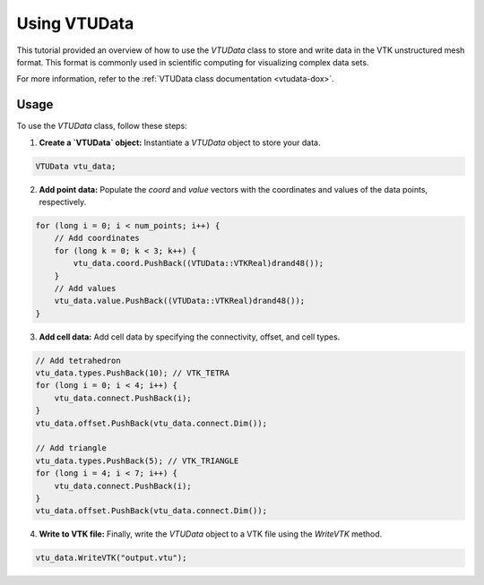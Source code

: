 .. _tutorial-vtudata:


Using VTUData
=============

This tutorial provided an overview of how to use the `VTUData` class to store and write data in the VTK unstructured mesh format.
This format is commonly used in scientific computing for visualizing complex data sets.

For more information, refer to the :ref:`VTUData class documentation <vtudata-dox>`.

Usage
-----

To use the `VTUData` class, follow these steps:

1. **Create a `VTUData` object:** Instantiate a `VTUData` object to store your data.

.. code-block:: cpp

    VTUData vtu_data;

2. **Add point data:** Populate the `coord` and `value` vectors with the coordinates and values of the data points, respectively.

.. code-block:: cpp

    for (long i = 0; i < num_points; i++) {
        // Add coordinates
        for (long k = 0; k < 3; k++) {
            vtu_data.coord.PushBack((VTUData::VTKReal)drand48());
        }
        // Add values
        vtu_data.value.PushBack((VTUData::VTKReal)drand48());
    }

3. **Add cell data:** Add cell data by specifying the connectivity, offset, and cell types.

.. code-block:: cpp

    // Add tetrahedron
    vtu_data.types.PushBack(10); // VTK_TETRA
    for (long i = 0; i < 4; i++) {
        vtu_data.connect.PushBack(i);
    }
    vtu_data.offset.PushBack(vtu_data.connect.Dim());

    // Add triangle
    vtu_data.types.PushBack(5); // VTK_TRIANGLE
    for (long i = 4; i < 7; i++) {
        vtu_data.connect.PushBack(i);
    }
    vtu_data.offset.PushBack(vtu_data.connect.Dim());

4. **Write to VTK file:** Finally, write the `VTUData` object to a VTK file using the `WriteVTK` method.

.. code-block:: cpp

    vtu_data.WriteVTK("output.vtu");

